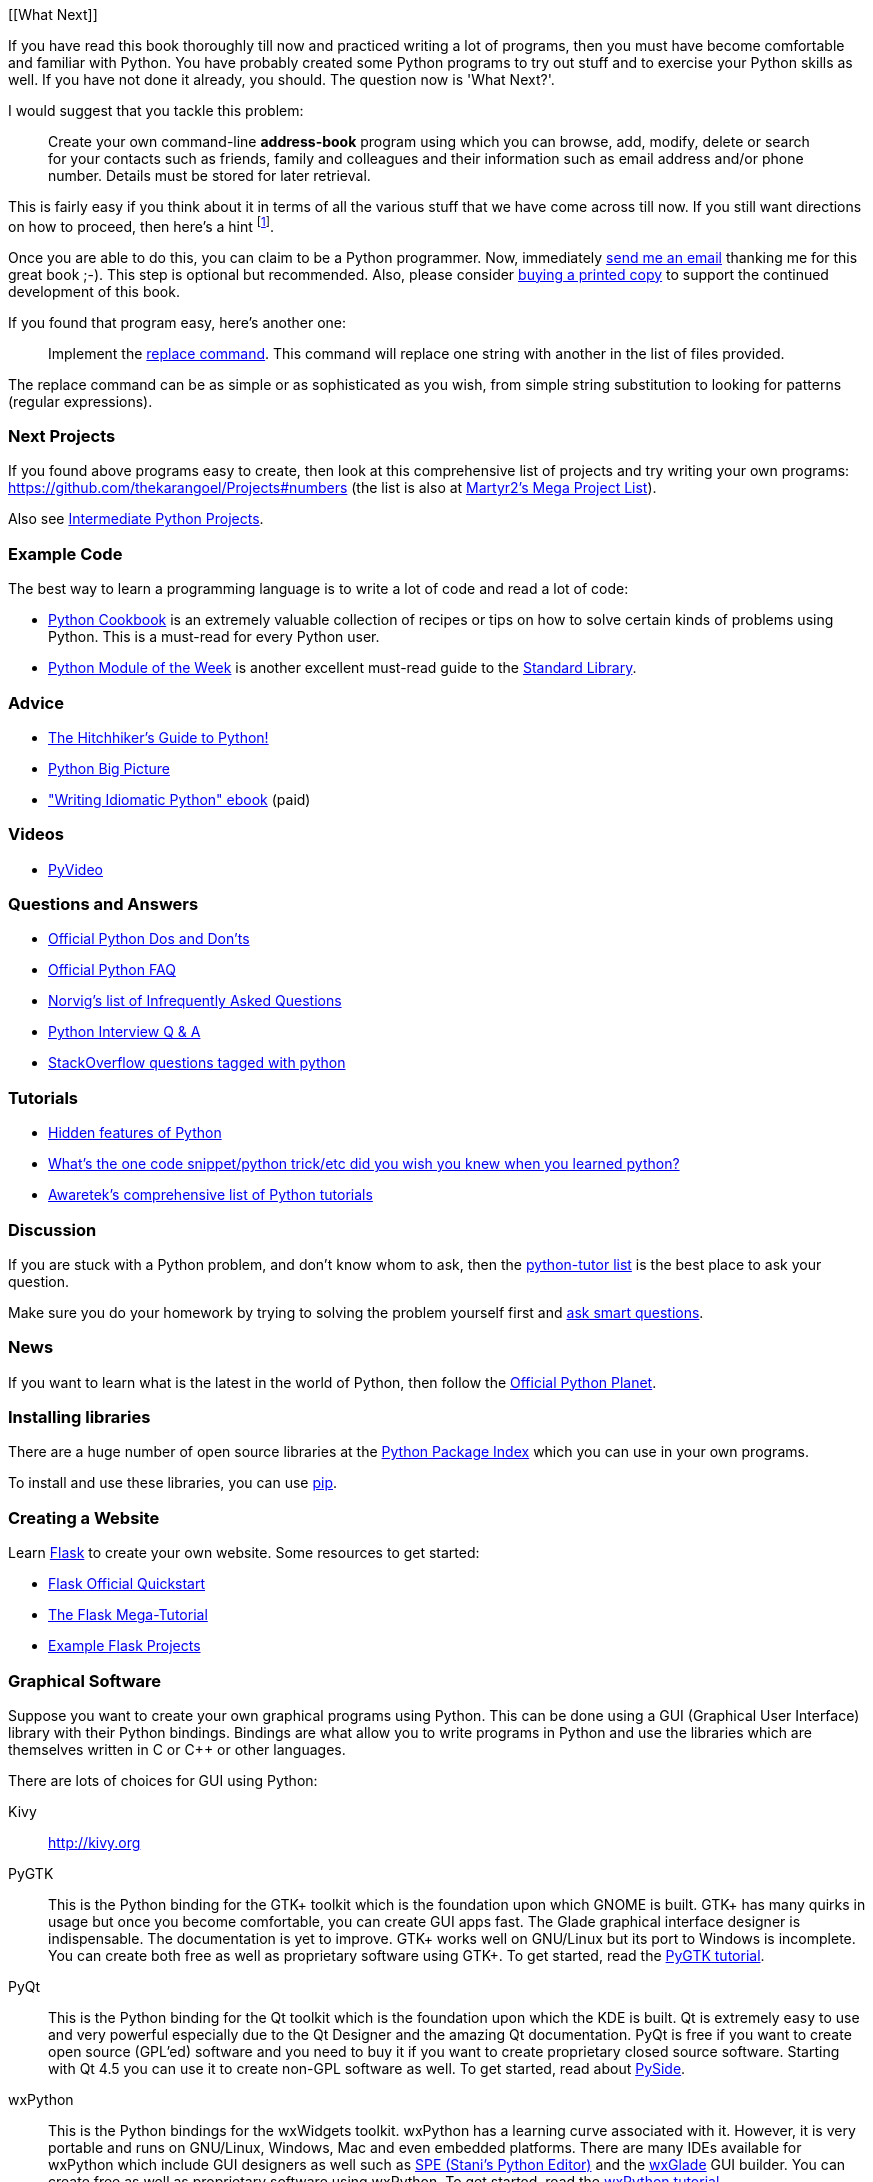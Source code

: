 [[What Next]]

If you have read this book thoroughly till now and practiced writing a lot of programs, then you
must have become comfortable and familiar with Python. You have probably created some Python
programs to try out stuff and to exercise your Python skills as well. If you have not done it
already, you should. The question now is 'What Next?'.

I would suggest that you tackle this problem:

__________________________________________________
Create your own command-line *address-book* program using which you can browse, add, modify, delete
or search for your contacts such as friends, family and colleagues and their information such as
email address and/or phone number. Details must be stored for later retrieval.
__________________________________________________

This is fairly easy if you think about it in terms of all the various stuff that we have come
across till now. If you still want directions on how to proceed, then here's a hint
footnote:[Create a class to represent the person's information. Use a dictionary to store person
objects with their name as the key. Use the pickle module to store the objects persistently on your
hard disk. Use the dictionary built-in methods to add, delete and modify the persons.].

Once you are able to do this, you can claim to be a Python programmer. Now, immediately
http://swaroopch.com/contact/[send me an email] thanking me for this great book ;-). This step is
optional but recommended. Also, please consider http://swaroopch.com/buybook/[buying a printed
copy] to support the continued development of this book.

If you found that program easy, here's another one:

__________________________________________________
Implement the http://unixhelp.ed.ac.uk/CGI/man-cgi?replace[replace command]. This command will
replace one string with another in the list of files provided.
__________________________________________________

The replace command can be as simple or as sophisticated as you wish, from simple string
substitution to looking for patterns (regular expressions).

=== Next Projects

If you found above programs easy to create, then look at this comprehensive list of projects and
try writing your own programs: https://github.com/thekarangoel/Projects#numbers (the list is also
at http://www.dreamincode.net/forums/topic/78802-martyr2s-mega-project-ideas-list/[Martyr2's Mega
Project List]).

Also see https://openhatch.org/wiki/Intermediate_Python_Workshop/Projects[Intermediate Python
Projects].

=== Example Code

The best way to learn a programming language is to write a lot of code and read a lot of code:

- http://code.activestate.com/recipes/langs/python/[Python Cookbook] is an extremely valuable
  collection of recipes or tips on how to solve certain kinds of problems using Python. This is a
  must-read for every Python user.
- http://pymotw.com/2/contents.html[Python Module of the Week] is another excellent must-read guide
  to the <<stdlib,Standard Library>>.

=== Advice

- http://docs.python-guide.org/en/latest/[The Hitchhiker's Guide to Python!]
- http://slott-softwarearchitect.blogspot.ca/2013/06/python-big-picture-whats-roadmap.html[Python Big Picture]
- http://www.jeffknupp.com/writing-idiomatic-python-ebook/["Writing Idiomatic Python" ebook] (paid)

=== Videos

- http://www.pyvideo.org[PyVideo]

=== Questions and Answers

- http://docs.python.org/3/howto/doanddont.html[Official Python Dos and Don'ts]
- http://www.python.org/doc/faq/general/[Official Python FAQ]
- http://norvig.com/python-iaq.html[Norvig's list of Infrequently Asked Questions]
- http://dev.fyicenter.com/Interview-Questions/Python/index.html[Python Interview Q & A]
- http://stackoverflow.com/questions/tagged/python[StackOverflow questions tagged with python]

=== Tutorials

- http://stackoverflow.com/q/101268/4869[Hidden features of Python]
- http://www.reddit.com/r/Python/comments/19dir2/whats_the_one_code_snippetpython_tricketc_did_you/[What's the one code snippet/python trick/etc did you wish you knew when you learned python?]
- http://www.awaretek.com/tutorials.html[Awaretek's comprehensive list of Python tutorials]

=== Discussion

If you are stuck with a Python problem, and don't know whom to ask, then the
http://mail.python.org/mailman/listinfo/tutor[python-tutor list] is the best place to ask your
question.

Make sure you do your homework by trying to solving the problem yourself first and
http://catb.org/~esr/faqs/smart-questions.html[ask smart questions].

=== News

If you want to learn what is the latest in the world of Python, then follow the
http://planet.python.org[Official Python Planet].

=== Installing libraries

There are a huge number of open source libraries at the http://pypi.python.org/pypi[Python Package
Index] which you can use in your own programs.

To install and use these libraries, you can use http://www.pip-installer.org/en/latest/[pip].

=== Creating a Website

Learn http://flask.pocoo.org[Flask] to create your own website. Some resources to get started:

- http://flask.pocoo.org/docs/quickstart/[Flask Official Quickstart]
- http://blog.miguelgrinberg.com/post/the-flask-mega-tutorial-part-i-hello-world[The Flask Mega-Tutorial]
- https://github.com/mitsuhiko/flask/tree/master/examples[Example Flask Projects]

=== Graphical Software

Suppose you want to create your own graphical programs using Python. This can be done using a GUI
(Graphical User Interface) library with their Python bindings. Bindings are what allow you to write
programs in Python and use the libraries which are themselves written in C or C++ or other
languages.

There are lots of choices for GUI using Python:

Kivy ::
http://kivy.org

PyGTK ::
This is the Python binding for the GTK+ toolkit which is the foundation upon which GNOME is
built. GTK+ has many quirks in usage but once you become comfortable, you can create GUI apps
fast. The Glade graphical interface designer is indispensable. The documentation is yet to
improve. GTK+ works well on GNU/Linux but its port to Windows is incomplete. You can create both
free as well as proprietary software using GTK+. To get started, read the
http://www.pygtk.org/tutorial.html[PyGTK tutorial].

PyQt ::
This is the Python binding for the Qt toolkit which is the foundation upon which the KDE is
built. Qt is extremely easy to use and very powerful especially due to the Qt Designer and the
amazing Qt documentation. PyQt is free if you want to create open source (GPL'ed) software and you
need to buy it if you want to create proprietary closed source software. Starting with Qt 4.5 you
can use it to create non-GPL software as well. To get started, read about
http://qt-project.org/wiki/PySide[PySide].

wxPython ::

This is the Python bindings for the wxWidgets toolkit. wxPython has a learning curve associated
with it. However, it is very portable and runs on GNU/Linux, Windows, Mac and even embedded
platforms. There are many IDEs available for wxPython which include GUI designers as well such as
http://spe.pycs.net/[SPE (Stani's Python Editor)] and the http://wxglade.sourceforge.net/[wxGlade]
GUI builder. You can create free as well as proprietary software using wxPython. To get started,
read the http://zetcode.com/wxpython/[wxPython tutorial].

=== Summary of GUI Tools

For more choices, see the http://www.python.org/cgi-bin/moinmoin/GuiProgramming[GuiProgramming wiki
page at the official python website].

Unfortunately, there is no one standard GUI tool for Python. I suggest that you choose one of the
above tools depending on your situation. The first factor is whether you are willing to pay to use
any of the GUI tools. The second factor is whether you want the program to run only on Windows or
on Mac and GNU/Linux or all of them. The third factor, if GNU/Linux is a chosen platform, is
whether you are a KDE or GNOME user on GNU/Linux.

For a more detailed and comprehensive analysis, see Page 26 of the
http://archive.pythonpapers.org/ThePythonPapersVolume3Issue1.pdf['The Python Papers, Volume 3, Issue 1'].

=== Various Implementations

There are usually two parts a programming language - the language and the software. A language is
_how_ you write something. The software is _what_ actually runs our programs.

We have been using the _CPython_ software to run our programs. It is referred to as CPython because
it is written in the C language and is the _Classical Python interpreter_.

There are also other software that can run your Python programs:

http://www.jython.org[Jython] ::
A Python implementation that runs on the Java platform. This means you can use Java libraries and
classes from within Python language and vice-versa.

http://www.codeplex.com/Wiki/View.aspx?ProjectName=IronPython[IronPython] ::
A Python implementation that runs on the .NET platform. This means you can use .NET libraries and
classes from within Python language and vice-versa.

http://codespeak.net/pypy/dist/pypy/doc/home.html[PyPy] ::
A Python implementation written in Python! This is a research project to make it fast and easy to
improve the interpreter since the interpreter itself is written in a dynamic language (as opposed
to static languages such as C, Java or C# in the above three implementations)

There are also others such as http://common-lisp.net/project/clpython/[CLPython] - a Python
implementation written in Common Lisp and http://brython.info/[Brython] which is an implementation
on top of a JavaScript interpreter which could mean that you can use Python (instead of JavaScript)
to write your web-browser ("Ajax") programs.

Each of these implementations have their specialized areas where they are useful.

[[functional_programming]]
=== Functional Programming (for advanced readers)

When you start writing larger programs, you should definitely learn more about a functional
approach to programming as opposed to the class-based approach to programming that we learned in
the <<oop,object oriented programming chapter>>:

- http://docs.python.org/3/howto/functional.html[Functional Programming Howto by A.M. Kuchling]
- http://www.diveintopython.net/functional_programming/index.html[Functional programming chapter in 'Dive Into Python' book]
- http://ua.pycon.org/static/talks/kachayev/index.html[Functional Programming with Python presentation]

=== Summary

We have now come to the end of this book but, as they say, this is the _the beginning of the
end_!. You are now an avid Python user and you are no doubt ready to solve many problems using
Python. You can start automating your computer to do all kinds of previously unimaginable things or
write your own games and much much more. So, get started!
